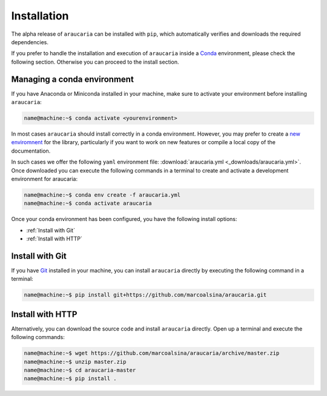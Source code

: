 Installation
============

The alpha release of ``araucaria`` can be installed with ``pip``, which automatically verifies and downloads the required dependencies.

If you prefer to handle the installation and execution of ``araucaria`` inside a `Conda <https://docs.conda.io/en/latest/>`_ environment, please check the following section. Otherwise you can proceed to the install section.

Managing a conda environment
----------------------------

If you have Anaconda or Miniconda installed in your machine, make sure to activate your environment before installing ``araucaria``:

.. code-block:: bash

   name@machine:~$ conda activate <yourenvironment>

In most cases ``araucaria`` should install correctly in a conda environment. However, you may prefer to create a `new enviromnent <https://docs.conda.io/projects/conda/en/latest/user-guide/tasks/manage-environments.html#creating-an-environment-from-an-environment-yml-file>`_ for the library, particularly if you want to work on new features or compile a local copy of the documentation.

In such cases we offer the following ``yaml`` environment file: :download:`araucaria.yml <_downloads/araucaria.yml>`.
Once downloaded you can execute the following commands in a terminal to create and activate a development environment for araucaria:

.. code-block:: bash

	name@machine:~$ conda env create -f araucaria.yml
	name@machine:~$ conda activate araucaria

Once your conda environment has been configured, you have the following install options:

- :ref:`Install with Git`
- :ref:`Install with HTTP`

Install with Git
----------------

If you have `Git <https://git-scm.com/>`_ installed in your machine, you can install ``araucaria`` directly by executing the following command in a terminal:

.. code-block:: bash

   name@machine:~$ pip install git+https://github.com/marcoalsina/araucaria.git


Install with HTTP
-----------------

Alternatively, you can download the source code and install ``araucaria`` directly.
Open up a terminal and execute the following commands:

.. code-block:: bash

    name@machine:~$ wget https://github.com/marcoalsina/araucaria/archive/master.zip
    name@machine:~$ unzip master.zip
    name@machine:~$ cd araucaria-master
    name@machine:~$ pip install .
